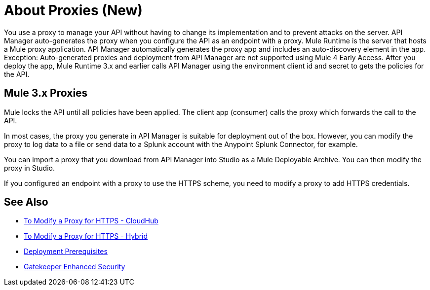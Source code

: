 = About Proxies (New)

You use a proxy to manage your API without having to change its implementation and to prevent attacks on the server. API Manager auto-generates the proxy when you configure the API as an endpoint with a proxy. Mule Runtime is the server that hosts a Mule proxy application. API Manager automatically generates the proxy app and includes an auto-discovery element in the app. Exception: Auto-generated proxies and deployment from API Manager are not supported using Mule 4 Early Access. After you deploy the app, Mule Runtime 3.x and earlier calls API Manager using the environment client id and secret to gets the policies for the API.

== Mule 3.x Proxies 

// Classic: After you deploy the app, Mule Runtime calls API Manager using the business group client id and secret to get the policies for the API. 

Mule locks the API until all policies have been applied. The client app (consumer) calls the proxy which forwards the call to the API.

In most cases, the proxy you generate in API Manager is suitable for deployment out of the box. However, you can modify the proxy to log data to a file or send data to a Splunk account with the Anypoint Splunk Connector, for example. 

You can import a proxy that you download from API Manager into Studio as a Mule Deployable Archive. You can then modify the proxy in Studio.

If you configured an endpoint with a proxy to use the HTTPS scheme, you need to modify a proxy to add HTTPS credentials.

== See Also

* link:/api-manager/proxy-configure-https-task[To Modify a Proxy for HTTPS - CloudHub]
* link:/api-manager/proxy-configure-https-task[To Modify a Proxy for HTTPS - Hybrid]
* link:/api-manager/proxy-deployment-prerequisties-concept[Deployment Prerequisites]
* link:/api-manager/gatekeeper[Gatekeeper Enhanced Security]


